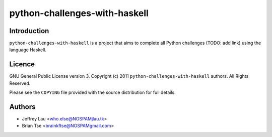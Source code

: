 ================================
 python-challenges-with-haskell
================================

Introduction
------------

``python-challenges-with-haskell`` is a project that aims to complete all 
Python challenges (TODO: add link) using the language Haskell.


Licence
-------


GNU General Public License version 3.
Copyright (c) 2011 ``python-challenges-with-haskell`` authors.  All Rights 
Reserved.

Please see the ``COPYING`` file provided with the source distribution for full 
details.


Authors
-------

- Jeffrey Lau <who.else@NOSPAMjlau.tk>
- Brian Tse <brainkftse@NOSPAMgmail.com>

